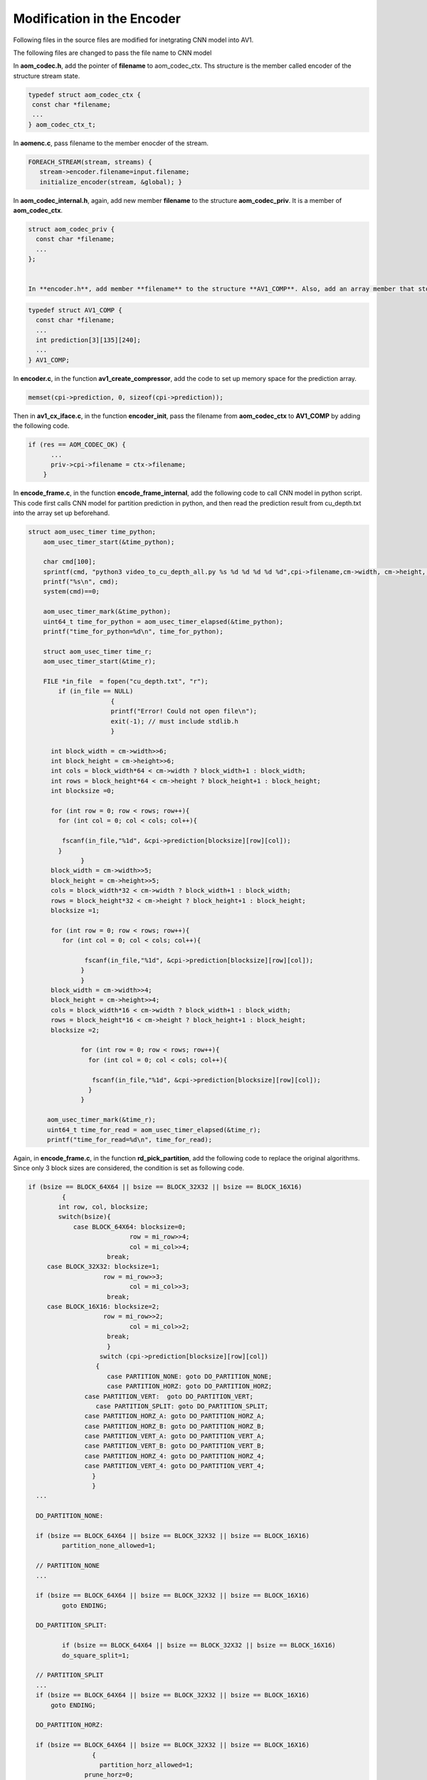
Modification in the Encoder
=======

Following files in the source files are modified for inetgrating CNN model into AV1.

The following files are changed to pass the file name to CNN model


In **aom_codec.h**, add the pointer of **filename** to aom_codec_ctx. Ths structure is the member called encoder of the structure stream state.

.. code-block:: c


 typedef struct aom_codec_ctx {
  const char *filename;
  ...
 } aom_codec_ctx_t;
 



In **aomenc.c**, pass filename to the member enocder of the stream. 

.. code-block:: c

   FOREACH_STREAM(stream, streams) { 
      stream->encoder.filename=input.filename;
      initialize_encoder(stream, &global); }

In **aom_codec_internal.h**, again, add new member **filename** to the structure **aom_codec_priv**. It is a member of **aom_codec_ctx**.

.. code-block:: c

  struct aom_codec_priv {
    const char *filename;
    ...
  };
  
  
  In **encoder.h**, add member **filename** to the structure **AV1_COMP**. Also, add an array member that stores the partition index from CNN model.
  
  
.. code-block:: c

  typedef struct AV1_COMP {
    const char *filename;
    ...
    int prediction[3][135][240];
    ...
  } AV1_COMP;
  
In **encoder.c**, in the function **av1_create_compressor**, add the code to set up memory space for the prediction array.

.. code-block:: c

    memset(cpi->prediction, 0, sizeof(cpi->prediction));


  
Then in **av1_cx_iface.c**, in the function **encoder_init**, pass the filename from **aom_codec_ctx** to **AV1_COMP** by adding the following code.

.. code-block:: c

  if (res == AOM_CODEC_OK) {
        ...
        priv->cpi->filename = ctx->filename;     
      }


In **encode_frame.c**, in the function **encode_frame_internal**, add the following code to call CNN model in python script. This code first calls CNN model for partition prediction in python, and then read the prediction result from cu_depth.txt into the array set up beforehand.  

.. code-block:: c

  struct aom_usec_timer time_python;
      aom_usec_timer_start(&time_python);
      
      char cmd[100];
      sprintf(cmd, "python3 video_to_cu_depth_all.py %s %d %d %d %d %d",cpi->filename,cm->width, cm->height, cm->base_qindex, 0, cm->current_frame.order_hint);
      printf("%s\n", cmd);
      system(cmd)==0;
    
      aom_usec_timer_mark(&time_python);
      uint64_t time_for_python = aom_usec_timer_elapsed(&time_python);
      printf("time_for_python=%d\n", time_for_python);
      
      struct aom_usec_timer time_r;
      aom_usec_timer_start(&time_r);
      
      FILE *in_file  = fopen("cu_depth.txt", "r"); 
    	  if (in_file == NULL) 
    			{	
    			printf("Error! Could not open file\n"); 
    			exit(-1); // must include stdlib.h 
    			} 
    	
    	int block_width = cm->width>>6;
    	int block_height = cm->height>>6;
    	int cols = block_width*64 < cm->width ? block_width+1 : block_width; 
    	int rows = block_height*64 < cm->height ? block_height+1 : block_height; 
        int blocksize =0;
       	
    	for (int row = 0; row < rows; row++){
    	  for (int col = 0; col < cols; col++){
    	
    	   fscanf(in_file,"%1d", &cpi->prediction[blocksize][row][col]);
    	  }
    		}
    	block_width = cm->width>>5;
    	block_height = cm->height>>5;
    	cols = block_width*32 < cm->width ? block_width+1 : block_width; 
    	rows = block_height*32 < cm->height ? block_height+1 : block_height; 
    	blocksize =1;
    		
    	for (int row = 0; row < rows; row++){
    	   for (int col = 0; col < cols; col++){
    		
    		 fscanf(in_file,"%1d", &cpi->prediction[blocksize][row][col]);
    		}
    		}
    	block_width = cm->width>>4;
    	block_height = cm->height>>4;
    	cols = block_width*16 < cm->width ? block_width+1 : block_width; 
    	rows = block_height*16 < cm->height ? block_height+1 : block_height; 
    	blocksize =2;
    		
    		for (int row = 0; row < rows; row++){
    		  for (int col = 0; col < cols; col++){
    		
    		   fscanf(in_file,"%1d", &cpi->prediction[blocksize][row][col]);
    		  }
    	  	}	
    	
       aom_usec_timer_mark(&time_r);
       uint64_t time_for_read = aom_usec_timer_elapsed(&time_r);
       printf("time_for_read=%d\n", time_for_read);
     
 
Again, in **encode_frame.c**, in the function **rd_pick_partition**, add the following code to replace the original algorithms. Since only 3 block sizes are considered, the condition is set as following code.

.. code-block:: c

  if (bsize == BLOCK_64X64 || bsize == BLOCK_32X32 || bsize == BLOCK_16X16)
	   {
          int row, col, blocksize;        
          switch(bsize){
	      case BLOCK_64X64: blocksize=0;
	                     row = mi_row>>4;
	                     col = mi_col>>4;
                       break;
       case BLOCK_32X32: blocksize=1;
                      row = mi_row>>3;
	                     col = mi_col>>3;
                       break;
       case BLOCK_16X16: blocksize=2;
                      row = mi_row>>2;
	                     col = mi_col>>2;
                       break;
                       }
		     switch (cpi->prediction[blocksize][row][col])
		    {
		       case PARTITION_NONE: goto DO_PARTITION_NONE;				   
		       case PARTITION_HORZ: goto DO_PARTITION_HORZ;
   	   	 case PARTITION_VERT:  goto DO_PARTITION_VERT;
	   	    case PARTITION_SPLIT: goto DO_PARTITION_SPLIT;
      		 case PARTITION_HORZ_A: goto DO_PARTITION_HORZ_A;
	      	 case PARTITION_HORZ_B: goto DO_PARTITION_HORZ_B;
	      	 case PARTITION_VERT_A: goto DO_PARTITION_VERT_A;
	      	 case PARTITION_VERT_B: goto DO_PARTITION_VERT_B;
      		 case PARTITION_HORZ_4: goto DO_PARTITION_HORZ_4;
   	   	 case PARTITION_VERT_4: goto DO_PARTITION_VERT_4;
	  	   }
	 	   }
    ...
    
    DO_PARTITION_NONE:
    
    if (bsize == BLOCK_64X64 || bsize == BLOCK_32X32 || bsize == BLOCK_16X16)
	   partition_none_allowed=1;
    
    // PARTITION_NONE
    ...
    
    if (bsize == BLOCK_64X64 || bsize == BLOCK_32X32 || bsize == BLOCK_16X16)
	   goto ENDING;
	
    DO_PARTITION_SPLIT:
    
	   if (bsize == BLOCK_64X64 || bsize == BLOCK_32X32 || bsize == BLOCK_16X16)
	   do_square_split=1;
    
    // PARTITION_SPLIT
    ...
    if (bsize == BLOCK_64X64 || bsize == BLOCK_32X32 || bsize == BLOCK_16X16)
   	goto ENDING;
   
    DO_PARTITION_HORZ:
    
    if (bsize == BLOCK_64X64 || bsize == BLOCK_32X32 || bsize == BLOCK_16X16)
		   {
		     partition_horz_allowed=1;
	    	 prune_horz=0;
	    	 do_rectangular_split=1;
		   }
     
     //PARTITION_HORZ
     ...
     if (bsize == BLOCK_64X64 || bsize == BLOCK_32X32 || bsize == BLOCK_16X16)
		   goto ENDING;
		   
     DO_PARTITION_VERT:
     
     if (bsize == BLOCK_64X64 || bsize == BLOCK_32X32 || bsize == BLOCK_16X16)
	     {   
	       partition_vert_allowed=1;
     	  prune_vert=0;
	       do_rectangular_split=1;
	     	}
       
      // PARTITION_VERT
      ...
      if (bsize == BLOCK_64X64 || bsize == BLOCK_32X32 || bsize == BLOCK_16X16)
	     goto ENDING;
      ...
      
      DO_PARTITION_HORZ_A:

	     if (bsize == BLOCK_64X64 || bsize == BLOCK_32X32 || bsize == BLOCK_16X16)	  
      {	partition_horz_allowed=1;
	      	horza_partition_allowed=1;	
	     }
      
      //PARTITION_HORZ_A:
      ...
      if (bsize == BLOCK_64X64 || bsize == BLOCK_32X32 || bsize == BLOCK_16X16)
	     goto ENDING;
	   
      DO_PARTITION_HORZ_B:
      if (bsize == BLOCK_64X64 || bsize == BLOCK_32X32 || bsize == BLOCK_16X16)
	     {   partition_horz_allowed=1;
		        horzb_partition_allowed=1;
		    }
      
      // PARTITION_HORZ_B
      ...
      if (bsize == BLOCK_64X64 || bsize == BLOCK_32X32 || bsize == BLOCK_16X16)
	     goto ENDING;
		
      DO_PARTITION_VERT_A:
      
      if (bsize == BLOCK_64X64 || bsize == BLOCK_32X32 || bsize == BLOCK_16X16)
		    {  verta_partition_allowed=1;
	       	partition_vert_allowed=1;
		    }
      
      // PARTITION_VERT_A
	     ...
      
      if (bsize == BLOCK_64X64 || bsize == BLOCK_32X32 || bsize == BLOCK_16X16)
      goto ENDING;
	   
      DO_PARTITION_VERT_B:
	     if (bsize == BLOCK_64X64 || bsize == BLOCK_32X32 || bsize == BLOCK_16X16)
		    {   vertb_partition_allowed=1;
		        partition_vert_allowed=1;
		    }
      
      // PARTITION_VERT_B
      ...
      
      if (bsize == BLOCK_64X64 || bsize == BLOCK_32X32 || bsize == BLOCK_16X16)
	     goto ENDING;
      
      DO_PARTITION_HORZ_4:

      if (bsize == BLOCK_64X64 || bsize == BLOCK_32X32 || bsize == BLOCK_16X16)
      {   partition_horz4_allowed=1;
          do_rectangular_split=1;
       }
       
       // PARTITION_HORZ_4
       ...
       
       if (bsize == BLOCK_64X64 || bsize == BLOCK_32X32 || bsize == BLOCK_16X16)
	      goto ENDING;
		  
       DO_PARTITION_VERT_4:
       
       if (bsize == BLOCK_64X64 || bsize == BLOCK_32X32 || bsize == BLOCK_16X16)
		   	 {
		        partition_vert4_allowed=1;
		        do_rectangular_split=1;
			     }
        // PARTITION_VERT_4
        ...
        if (bsize == BLOCK_64X64 || bsize == BLOCK_32X32 || bsize == BLOCK_16X16)
	       goto ENDING;
        
        ...
        ENDING:


      



